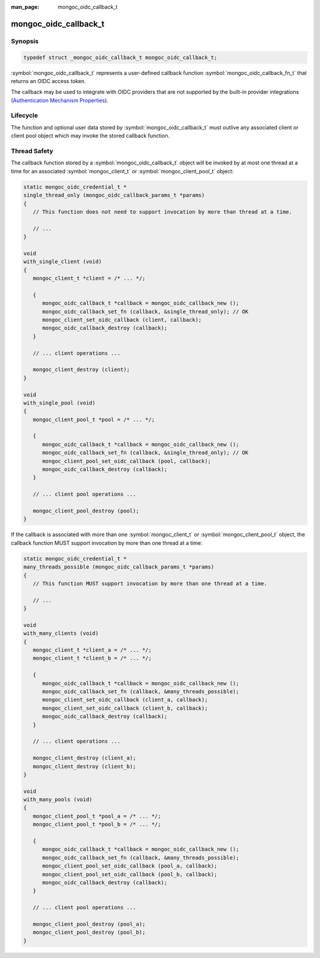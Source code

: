 :man_page: mongoc_oidc_callback_t

mongoc_oidc_callback_t
======================

Synopsis
--------

.. code-block:: c

  typedef struct _mongoc_oidc_callback_t mongoc_oidc_callback_t;

:symbol:`mongoc_oidc_callback_t` represents a user-defined callback function :symbol:`mongoc_oidc_callback_fn_t` that returns an OIDC access token.

The callback may be used to integrate with OIDC providers that are not supported by the built-in provider integrations (`Authentication Mechanism Properties <_authentication_mechanism_properties>`_).

Lifecycle
---------

The function and optional user data stored by :symbol:`mongoc_oidc_callback_t` must outlive any associated client or client pool object which may invoke the stored callback function.

Thread Safety
-------------

The callback function stored by a :symbol:`mongoc_oidc_callback_t` object will be invoked by at most one thread at a time for an associated :symbol:`mongoc_client_t` or :symbol:`mongoc_client_pool_t` object:

.. code-block:: c

    static mongoc_oidc_credential_t *
    single_thread_only (mongoc_oidc_callback_params_t *params)
    {
       // This function does not need to support invocation by more than thread at a time.

       // ...
    }

    void
    with_single_client (void)
    {
       mongoc_client_t *client = /* ... */;

       {
          mongoc_oidc_callback_t *callback = mongoc_oidc_callback_new ();
          mongoc_oidc_callback_set_fn (callback, &single_thread_only); // OK
          mongoc_client_set_oidc_callback (client, callback);
          mongoc_oidc_callback_destroy (callback);
       }

       // ... client operations ...

       mongoc_client_destroy (client);
    }

    void
    with_single_pool (void)
    {
       mongoc_client_pool_t *pool = /* ... */;

       {
          mongoc_oidc_callback_t *callback = mongoc_oidc_callback_new ();
          mongoc_oidc_callback_set_fn (callback, &single_thread_only); // OK
          mongoc_client_pool_set_oidc_callback (pool, callback);
          mongoc_oidc_callback_destroy (callback);
       }

       // ... client pool operations ...

       mongoc_client_pool_destroy (pool);
    }

If the callback is associated with more than one :symbol:`mongoc_client_t` or :symbol:`mongoc_client_pool_t` object, the callback function MUST support invocation by more than one thread at a time:

.. code-block:: c

    static mongoc_oidc_credential_t *
    many_threads_possible (mongoc_oidc_callback_params_t *params)
    {
       // This function MUST support invocation by more than one thread at a time.

       // ...
    }

    void
    with_many_clients (void)
    {
       mongoc_client_t *client_a = /* ... */;
       mongoc_client_t *client_b = /* ... */;

       {
          mongoc_oidc_callback_t *callback = mongoc_oidc_callback_new ();
          mongoc_oidc_callback_set_fn (callback, &many_threads_possible);
          mongoc_client_set_oidc_callback (client_a, callback);
          mongoc_client_set_oidc_callback (client_b, callback);
          mongoc_oidc_callback_destroy (callback);
       }

       // ... client operations ...

       mongoc_client_destroy (client_a);
       mongoc_client_destroy (client_b);
    }

    void
    with_many_pools (void)
    {
       mongoc_client_pool_t *pool_a = /* ... */;
       mongoc_client_pool_t *pool_b = /* ... */;

       {
          mongoc_oidc_callback_t *callback = mongoc_oidc_callback_new ();
          mongoc_oidc_callback_set_fn (callback, &many_threads_possible);
          mongoc_client_pool_set_oidc_callback (pool_a, callback);
          mongoc_client_pool_set_oidc_callback (pool_b, callback);
          mongoc_oidc_callback_destroy (callback);
       }

       // ... client pool operations ...

       mongoc_client_pool_destroy (pool_a);
       mongoc_client_pool_destroy (pool_b);
    }

.. seealso::

  - :symbol:`mongoc_client_t`
  - :symbol:`mongoc_client_pool_t`

.. only:: html

  Functions
  ---------

  .. toctree::
    :titlesonly:
    :maxdepth: 1

    mongoc_oidc_callback_fn_t
    mongoc_oidc_callback_new
    mongoc_oidc_callback_destroy
    mongoc_oidc_callback_get_fn
    mongoc_oidc_callback_set_fn
    mongoc_oidc_callback_get_user_data
    mongoc_oidc_callback_set_user_data
    mongoc_oidc_callback_params_t
    mongoc_oidc_callback_params_get_version
    mongoc_oidc_callback_params_get_user_data
    mongoc_oidc_callback_params_get_timeout
    mongoc_oidc_callback_params_get_username
    mongoc_oidc_callback_params_reset
    mongoc_oidc_callback_params_cancel_with_timeout
    mongoc_oidc_callback_params_cancel_with_error
    mongoc_oidc_credential_t
    mongoc_oidc_credential_new
    mongoc_oidc_credential_destroy
    mongoc_oidc_credential_get_access_token
    mongoc_oidc_credential_set_access_token
    mongoc_oidc_credential_get_expires_in
    mongoc_oidc_credential_set_expires_in
    mongoc_oidc_credential_unset_expires_in
